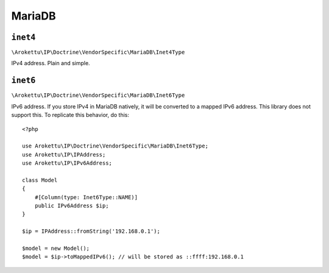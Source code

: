 MariaDB
#######

.. highlight:: php

``inet4``
=========

``\Arokettu\IP\Doctrine\VendorSpecific\MariaDB\Inet4Type``

IPv4 address. Plain and simple.

``inet6``
=========

``\Arokettu\IP\Doctrine\VendorSpecific\MariaDB\Inet6Type``

IPv6 address.
If you store IPv4 in MariaDB natively, it will be converted to a mapped IPv6 address.
This library does not support this.
To replicate this behavior, do this::

    <?php

    use Arokettu\IP\Doctrine\VendorSpecific\MariaDB\Inet6Type;
    use Arokettu\IP\IPAddress;
    use Arokettu\IP\IPv6Address;

    class Model
    {
        #[Column(type: Inet6Type::NAME)]
        public IPv6Address $ip;
    }

    $ip = IPAddress::fromString('192.168.0.1');

    $model = new Model();
    $model = $ip->toMappedIPv6(); // will be stored as ::ffff:192.168.0.1
